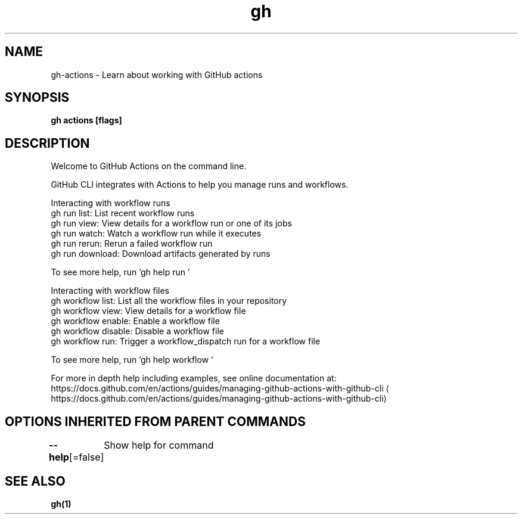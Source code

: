 .nh
.TH "gh" "1" "Aug 2021" "" ""

.SH NAME
.PP
gh\-actions \- Learn about working with GitHub actions


.SH SYNOPSIS
.PP
\fBgh actions [flags]\fP


.SH DESCRIPTION
.PP
Welcome to GitHub Actions on the command line.

.PP
GitHub CLI integrates with Actions to help you manage runs and workflows.

.PP
Interacting with workflow runs
.br
gh run list:      List recent workflow runs
.br
gh run view:      View details for a workflow run or one of its jobs
.br
gh run watch:     Watch a workflow run while it executes
.br
gh run rerun:     Rerun a failed workflow run
.br
gh run download:  Download artifacts generated by runs

.PP
To see more help, run 'gh help run \&'

.PP
Interacting with workflow files
.br
gh workflow list:     List all the workflow files in your repository
.br
gh workflow view:     View details for a workflow file
.br
gh workflow enable:   Enable a workflow file
.br
gh workflow disable:  Disable a workflow file
.br
gh workflow run:      Trigger a workflow\_dispatch run for a workflow file

.PP
To see more help, run 'gh help workflow \&'

.PP
For more in depth help including examples, see online documentation at:
https://docs.github.com/en/actions/guides/managing\-github\-actions\-with\-github\-cli
\[la]https://docs.github.com/en/actions/guides/managing-github-actions-with-github-cli\[ra]


.SH OPTIONS INHERITED FROM PARENT COMMANDS
.PP
\fB\-\-help\fP[=false]
	Show help for command


.SH SEE ALSO
.PP
\fBgh(1)\fP
